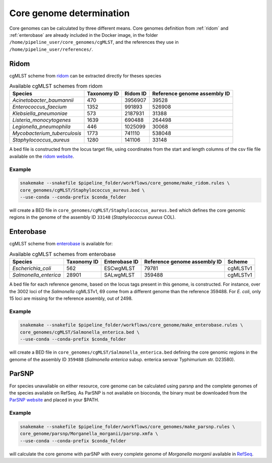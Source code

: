 .. _core_genome:

=========================
Core genome determination
=========================

Core genomes can be calculated by three different means. Core genomes definition from :ref:`ridom` and :ref:`enterobase` are already included in the Docker image, in the folder ``/home/pipeline_user/core_genomes/cgMLST``, and the references they use in ``/home/pipeline_user/references/``.


.. _ridom:
-----
Ridom
-----

cgMLST scheme from `ridom <http://www.cgmlst.org/ncs>`_ can be extracted directly for theses species
  
.. csv-table:: Available cgMLST schemes from ridom
   :header: "Species", "Taxonomy ID", "Ridom ID", "Reference genome assembly ID"

   "*Acinetobacter_baumannii*","470","3956907","39528"
   "*Enterococcus_faecium*","1352","991893","526908"
   "*Klebsiella_pneumoniae*","573","2187931","31388"
   "*Listeria_monocytogenes*","1639","690488","264498"
   "*Legionella_pneumophila*","446","1025099","30068"
   "*Mycobacterium_tuberculosis*","1773","741110","538048"
   "*Staphylococcus_aureus*","1280","141106","33148"

A bed file is constructed from the locus target file, using coordinates from the start and length columns of the csv file file available on the `ridom website <http://www.cgmlst.org/ncs/schema/3956907/locus/?content-type=csv>`_. 

Example
-------

.. code-block:: bash

   snakemake --snakefile $pipeline_folder/workflows/core_genome/make_ridom.rules \
   core_genomes/cgMLST/Staphylococcus_aureus.bed \
   --use-conda --conda-prefix $conda_folder

will create a BED file in ``core_genomes/cgMLST/Staphylococcus_aureus.bed`` which defines the core genomic regions in the genome of the assembly ID ``33148`` (*Staphylococcus aureus* COL). 

.. _enterobase:

----------
Enterobase
----------

cgMLST scheme from `enterobase <http://enterobase.warwick.ac.uk/>`_ is available for:



.. csv-table:: Available cgMLST schemes from enterobase
   :header: "Species", "Taxonomy ID", "Enterobase ID", "Reference genome assembly ID", "Scheme"

   "*Escherichia_coli*","562","ESCwgMLST","79781","cgMLSTv1"
   "*Salmonella_enterica*","28901","SALwgMLST","359488","cgMLSTv1"


A bed file for each reference genome, based on the locus tags present in this genome, is constructed. For instance, over the 3002 loci of the *Salmonella* cgMLSTv1, 69 come from a different genome than the reference 359488. For *E. coli*, only 15 loci are missing for the reference assembly, out of 2498.

Example
-------

.. code-block:: bash

   snakemake --snakefile $pipeline_folder/workflows/core_genome/make_enterobase.rules \
   core_genomes/cgMLST/Salmonella_enterica.bed \
   --use-conda --conda-prefix $conda_folder

will create a BED file in ``core_genomes/cgMLST/Salmonella_enterica.bed`` defining the core genomic regions in the genome of the assembly ID ``359488`` (*Salmonella enterica* subsp. enterica serovar Typhimurium str. D23580).
   

------   
ParSNP
------

For species unavailable on either resource, core genome can be calculated using parsnp and the complete genomes of the species available on RefSeq. As ParSNP is not available on bioconda, the binary must be downloaded from the `ParSNP website <http://harvest.readthedocs.io/en/latest/content/parsnp/quickstart.html>`_ and placed in your $PATH. 

Example
-------

.. code-block:: bash
		
   snakemake --snakefile $pipeline_folder/workflows/core_genomes/make_parsnp.rules \
   core_genome/parsnp/Morganella_morganii/parsnp.xmfa \
   --use-conda --conda-prefix $conda_folder 

will calculate the core genome with parSNP with every complete genome of *Morganella morganii* available in `RefSeq <https://www.ncbi.nlm.nih.gov/refseq/>`_.
